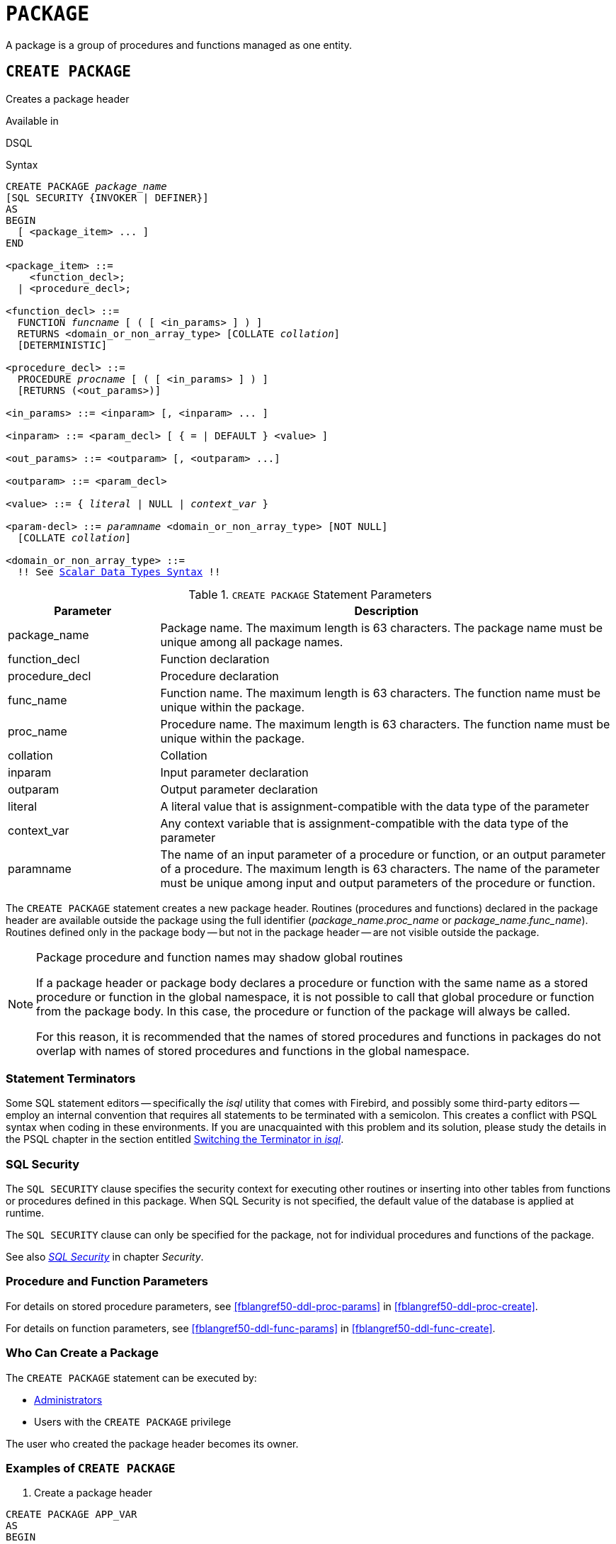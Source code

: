 [[fblangref50-ddl-package]]
= `PACKAGE`

A package is a group of procedures and functions managed as one entity.

[[fblangref50-ddl-pkg-create]]
== `CREATE PACKAGE`

Creates a package header

.Available in
DSQL

[[fblangref50-ddl-pkg-create-syntax]]
.Syntax
[listing,subs="+quotes,macros"]
----
CREATE PACKAGE _package_name_
[SQL SECURITY {INVOKER | DEFINER}]
AS
BEGIN
  [ <package_item> ... ]
END

<package_item> ::=
    <function_decl>;
  | <procedure_decl>;

<function_decl> ::=
  FUNCTION _funcname_ [ ( [ <in_params> ] ) ]
  RETURNS <domain_or_non_array_type> [COLLATE _collation_]
  [DETERMINISTIC]

<procedure_decl> ::=
  PROCEDURE _procname_ [ ( [ <in_params> ] ) ]
  [RETURNS (<out_params>)]

<in_params> ::= <inparam> [, <inparam> ... ]

<inparam> ::= <param_decl> [ { = | DEFAULT } <value> ]

<out_params> ::= <outparam> [, <outparam> ...]

<outparam> ::= <param_decl>

<value> ::= { _literal_ | NULL | _context_var_ }

<param-decl> ::= _paramname_ <domain_or_non_array_type> [NOT NULL]
  [COLLATE _collation_]

<domain_or_non_array_type> ::=
  !! See <<fblangref50-datatypes-syntax-scalar,Scalar Data Types Syntax>> !!
----

[[fblangref50-ddl-tbl-createpkg]]
.`CREATE PACKAGE` Statement Parameters
[cols="<1,<3", options="header",stripes="none"]
|===
^| Parameter
^| Description

|package_name
|Package name.
The maximum length is 63 characters.
The package name must be unique among all package names.

|function_decl
|Function declaration

|procedure_decl
|Procedure declaration

|func_name
|Function name.
The maximum length is 63 characters.
The function name must be unique within the package.

|proc_name
|Procedure name.
The maximum length is 63 characters.
The function name must be unique within the package.

|collation
|Collation

|inparam
|Input parameter declaration

|outparam
|Output parameter declaration

|literal
|A literal value that is assignment-compatible with the data type of the parameter

|context_var
|Any context variable that is assignment-compatible with the data type of the parameter

|paramname
|The name of an input parameter of a procedure or function, or an output parameter of a procedure.
The maximum length is 63 characters.
The name of the parameter must be unique among input and output parameters of the procedure or function.
|===

The `CREATE PACKAGE` statement creates a new package header.
Routines (procedures and functions) declared in the package header are available outside the package using the full identifier (__package_name__.__proc_name__ or __package_name__.__func_name__).
Routines defined only in the package body -- but not in the package header -- are not visible outside the package.

[[fblangref50-ddl-pkg-routine-shadowing]]
.Package procedure and function names may shadow global routines
[NOTE]
====
If a package header or package body declares a procedure or function with the same name as a stored procedure or function in the global namespace, it is not possible to call that global procedure or function from the package body.
In this case, the procedure or function of the package will always be called.

For this reason, it is recommended that the names of stored procedures and functions in packages do not overlap with names of stored procedures and functions in the global namespace.
====

[[fblangref50-ddl-terminators04]]
=== Statement Terminators

Some SQL statement editors -- specifically the _isql_ utility that comes with Firebird, and possibly some third-party editors -- employ an internal convention that requires all statements to be terminated with a semicolon.
This creates a conflict with PSQL syntax when coding in these environments.
If you are unacquainted with this problem and its solution, please study the details in the PSQL chapter in the section entitled <<fblangref50-sidebar01,Switching the Terminator in _isql_>>.

[[fblangref50-ddl-pkg-sqlsec]]
=== SQL Security

The `SQL SECURITY` clause specifies the security context for executing other routines or inserting into other tables from functions or procedures defined in this package.
When SQL Security is not specified, the default value of the database is applied at runtime.

The `SQL SECURITY` clause can only be specified for the package, not for individual procedures and functions of the package.

See also _<<fblangref50-security-sql-security,SQL Security>>_ in chapter _Security_.

[[fblangref50-ddl-pkg-create-procfunc]]
=== Procedure and Function Parameters

For details on stored procedure parameters, see <<fblangref50-ddl-proc-params>> in <<fblangref50-ddl-proc-create>>.

For details on function parameters, see <<fblangref50-ddl-func-params>> in <<fblangref50-ddl-func-create>>.

[[fblangref50-ddl-pkg-create-who]]
=== Who Can Create a Package

The `CREATE PACKAGE` statement can be executed by:

* <<fblangref50-security-administrators,Administrators>>
* Users with the `CREATE PACKAGE` privilege

The user who created the package header becomes its owner.

[[fblangref50-ddl-pkg-create-example]]
=== Examples of `CREATE PACKAGE`

. Create a package header
[source]
----
CREATE PACKAGE APP_VAR
AS
BEGIN
  FUNCTION GET_DATEBEGIN() RETURNS DATE DETERMINISTIC;
  FUNCTION GET_DATEEND() RETURNS DATE DETERMINISTIC;
  PROCEDURE SET_DATERANGE(ADATEBEGIN DATE,
      ADATEEND DATE DEFAULT CURRENT_DATE);
END
----

. With `DEFINER` set for package `pk`, user `US` needs only the `EXECUTE` privilege on `pk`.
If it were set for `INVOKER`, either the user or the package would also need the `INSERT` privilege on table `t`.
+
[source]
----
create table t (i integer);
set term ^;
create package pk SQL SECURITY DEFINER
as
begin
    function f(i integer) returns int;
end^

create package body pk
as
begin
    function f(i integer) returns int
    as
    begin
      insert into t values (:i);
      return i + 1;
    end
end^
set term ;^
grant execute on package pk to user us;

commit;

connect 'localhost:/tmp/69.fdb' user us password 'pas';
select pk.f(3) from rdb$database;
----

.See also
<<fblangref50-ddl-pkg-body-create,`CREATE PACKAGE BODY`>>, <<fblangref50-ddl-pkg-body-recreate,`RECREATE PACKAGE BODY`>>, <<fblangref50-ddl-pkg-alter>>, <<fblangref50-ddl-pkg-drop>>, <<fblangref50-ddl-pkg-recreate>>

[[fblangref50-ddl-pkg-alter]]
== `ALTER PACKAGE`

Alters a package header

.Available in
DSQL

.Syntax
[listing,subs="+quotes,macros"]
----
ALTER PACKAGE _package_name_
[SQL SECURITY {INVOKER | DEFINER}]
AS
BEGIN
  [ <package_item> ... ]
END

!! See syntax of <<fblangref50-ddl-pkg-create-syntax,`CREATE PACKAGE`>> for further rules!!
----

The `ALTER PACKAGE` statement modifies the package header.
It can be used to change the number and definition of procedures and functions, including their input and output parameters.
However, the source and compiled form of the package body is retained, though the body might be incompatible after the change to the package header.
The validity of a package body for the defined header is stored in the column `RDB$PACKAGES.RDB$VALID_BODY_FLAG`.

Altering a package without specifying the `SQL SECURITY` clause will remove the SQL Security property if currently set for this package.
This means the behaviour will revert to the database default.

[[fblangref50-ddl-pkg-alter-who]]
=== Who Can Alter a Package

The `ALTER PACKAGE` statement can be executed by:

* <<fblangref50-security-administrators,Administrators>>
* The owner of the package
* Users with the `ALTER ANY PACKAGE` privilege

[[fblangref50-ddl-pkg-alter-example]]
=== Examples of `ALTER PACKAGE`

.Modifying a package header
[source]
----
ALTER PACKAGE APP_VAR
AS
BEGIN
  FUNCTION GET_DATEBEGIN() RETURNS DATE DETERMINISTIC;
  FUNCTION GET_DATEEND() RETURNS DATE DETERMINISTIC;
  PROCEDURE SET_DATERANGE(ADATEBEGIN DATE,
      ADATEEND DATE DEFAULT CURRENT_DATE);
END
----

.See also
<<fblangref50-ddl-pkg-create>>, <<fblangref50-ddl-pkg-drop>>, <<fblangref50-ddl-pkg-body-recreate,`RECREATE PACKAGE BODY`>>

[[fblangref50-ddl-pkg-createalter]]
== `CREATE OR ALTER PACKAGE`

Creates a package header if it does not exist, or alters a package header

.Available in
DSQL

.Syntax
[listing,subs="+quotes,macros"]
----
CREATE OR ALTER PACKAGE _package_name_
[SQL SECURITY {INVOKER | DEFINER}]
AS
BEGIN
  [ <package_item> ... ]
END

!! See syntax of <<fblangref50-ddl-pkg-create-syntax,`CREATE PACKAGE`>> for further rules!!
----

The `CREATE OR ALTER PACKAGE` statement creates a new package or modifies an existing package header.
If the package header does not exist, it will be created using `CREATE PACKAGE`.
If it already exists, then it will be modified using `ALTER PACKAGE` while retaining existing privileges and dependencies.

[[fblangref50-ddl-pkg-createalter-example]]
=== Examples of `CREATE OR ALTER PACKAGE`

.Creating a new or modifying an existing package header
[source]
----
CREATE OR ALTER PACKAGE APP_VAR
AS
BEGIN
  FUNCTION GET_DATEBEGIN() RETURNS DATE DETERMINISTIC;
  FUNCTION GET_DATEEND() RETURNS DATE DETERMINISTIC;
  PROCEDURE SET_DATERANGE(ADATEBEGIN DATE,
      ADATEEND DATE DEFAULT CURRENT_DATE);
END
----

.See also
<<fblangref50-ddl-pkg-create>>, <<fblangref50-ddl-pkg-alter>>, <<fblangref50-ddl-pkg-recreate>>, <<fblangref50-ddl-pkg-body-recreate,`RECREATE PACKAGE BODY`>>

[[fblangref50-ddl-pkg-drop]]
== `DROP PACKAGE`

Drops a package header

.Available in
DSQL

.Syntax
[listing,subs="+quotes"]
----
DROP PACKAGE _package_name_
----

[[fblangref50-ddl-tbl-droppkg]]
.`DROP PACKAGE` Statement Parameters
[cols="<1,<3", options="header",stripes="none"]
|===
^| Parameter
^| Description

|package_name
|Package name
|===

The `DROP PACKAGE` statement deletes an existing package header.
If a package body exists, it will be dropped together with the package header.
If there are still dependencies on the package, an error will be raised.

[[fblangref50-ddl-pkg-drop-who]]
=== Who Can Drop a Package

The `DROP PACKAGE` statement can be executed by:

* <<fblangref50-security-administrators,Administrators>>
* The owner of the package
* Users with the `DROP ANY PACKAGE` privilege

[[fblangref50-ddl-pkg-drop-example]]
=== Examples of `DROP PACKAGE`

.Dropping a package header
[source]
----
DROP PACKAGE APP_VAR
----

.See also
<<fblangref50-ddl-pkg-create>>, <<fblangref50-ddl-pkg-body-drop,`DROP PACKAGE BODY`>>

[[fblangref50-ddl-pkg-recreate]]
== `RECREATE PACKAGE`

Drops a package header if it exists, and creates a package header

.Available in
DSQL

.Syntax
[listing,subs="+quotes,macros"]
----
RECREATE PACKAGE _package_name_
[SQL SECURITY {INVOKER | DEFINER}]
AS
BEGIN
  [ <package_item> ... ]
END

!! See syntax of <<fblangref50-ddl-pkg-create-syntax,`CREATE PACKAGE`>> for further rules!!
----

The `RECREATE PACKAGE` statement creates a new package or recreates an existing package header.
If a package header with the same name already exists, then this statement will first drop it and then create a new package header.
It is not possible to recreate the package header if there are still dependencies on the existing package, or if the body of the package exists.
Existing privileges of the package itself are not preserved, nor are privileges to execute the procedures or functions of the package.

[[fblangref50-ddl-pkg-recreate-example]]
=== Examples of `RECREATE PACKAGE`

.Creating a new or recreating an existing package header
[source]
----
RECREATE PACKAGE APP_VAR
AS
BEGIN
  FUNCTION GET_DATEBEGIN() RETURNS DATE DETERMINISTIC;
  FUNCTION GET_DATEEND() RETURNS DATE DETERMINISTIC;
  PROCEDURE SET_DATERANGE(ADATEBEGIN DATE,
      ADATEEND DATE DEFAULT CURRENT_DATE);
END
----

.See also
<<fblangref50-ddl-pkg-create>>, <<fblangref50-ddl-pkg-drop>>, <<fblangref50-ddl-pkg-body-create,`CREATE PACKAGE BODY`>>, <<fblangref50-ddl-pkg-body-recreate,`RECREATE PACKAGE BODY`>>
